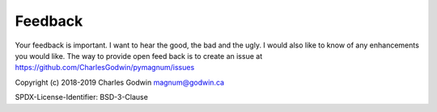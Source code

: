 .. _feedback:

Feedback
--------

Your feedback is important. I want to hear the good, the bad and the
ugly. I would also like to know of any enhancements you would like. The
way to provide open feed back is to create an issue at
https://github.com/CharlesGodwin/pymagnum/issues

Copyright (c) 2018-2019 Charles Godwin magnum@godwin.ca

SPDX-License-Identifier: BSD-3-Clause
